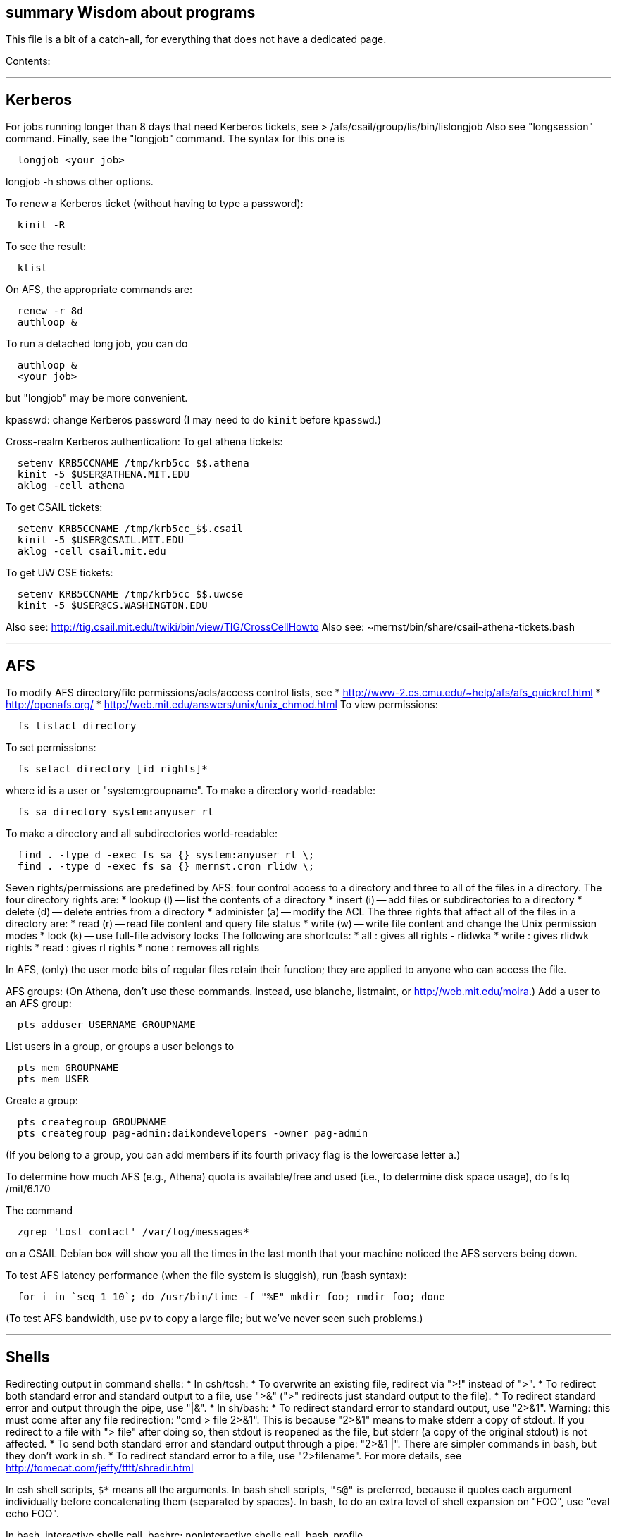 [[summary-wisdom-about-programs]]
summary Wisdom about programs
-----------------------------

This file is a bit of a catch-all, for everything that does not have a
dedicated page.

Contents:

'''''

[[kerberos]]
Kerberos
--------

For jobs running longer than 8 days that need Kerberos tickets, see >
/afs/csail/group/lis/bin/lislongjob Also see "longsession" command.
Finally, see the "longjob" command. The syntax for this one is

--------------------
  longjob <your job>
--------------------

longjob -h shows other options.

To renew a Kerberos ticket (without having to type a password):

----------
  kinit -R
----------

To see the result:

-------
  klist
-------

On AFS, the appropriate commands are:

-------------
  renew -r 8d
  authloop &
-------------

To run a detached long job, you can do

------------
  authloop &
  <your job>
------------

but "longjob" may be more convenient.

kpasswd: change Kerberos password (I may need to do `kinit` before
`kpasswd`.)

Cross-realm Kerberos authentication: To get athena tickets:

------------------------------------------
  setenv KRB5CCNAME /tmp/krb5cc_$$.athena 
  kinit -5 $USER@ATHENA.MIT.EDU
  aklog -cell athena
------------------------------------------

To get CSAIL tickets:

----------------------------------------
  setenv KRB5CCNAME /tmp/krb5cc_$$.csail
  kinit -5 $USER@CSAIL.MIT.EDU
  aklog -cell csail.mit.edu
----------------------------------------

To get UW CSE tickets:

----------------------------------------
  setenv KRB5CCNAME /tmp/krb5cc_$$.uwcse
  kinit -5 $USER@CS.WASHINGTON.EDU
----------------------------------------

Also see: http://tig.csail.mit.edu/twiki/bin/view/TIG/CrossCellHowto
Also see: ~mernst/bin/share/csail-athena-tickets.bash

'''''

[[afs]]
AFS
---

To modify AFS directory/file permissions/acls/access control lists, see
* http://www-2.cs.cmu.edu/~help/afs/afs_quickref.html *
http://openafs.org/ * http://web.mit.edu/answers/unix/unix_chmod.html To
view permissions:

----------------------
  fs listacl directory
----------------------

To set permissions:

----------------------------------
  fs setacl directory [id rights]*
----------------------------------

where id is a user or "system:groupname". To make a directory
world-readable:

-----------------------------------
  fs sa directory system:anyuser rl
-----------------------------------

To make a directory and all subdirectories world-readable:

----------------------------------------------------
  find . -type d -exec fs sa {} system:anyuser rl \;
  find . -type d -exec fs sa {} mernst.cron rlidw \;
----------------------------------------------------

Seven rights/permissions are predefined by AFS: four control access to a
directory and three to all of the files in a directory. The four
directory rights are: * lookup (l) -- list the contents of a directory *
insert (i) -- add files or subdirectories to a directory * delete (d) --
delete entries from a directory * administer (a) -- modify the ACL The
three rights that affect all of the files in a directory are: * read (r)
-- read file content and query file status * write (w) -- write file
content and change the Unix permission modes * lock (k) -- use full-file
advisory locks The following are shortcuts: * all : gives all rights -
rlidwka * write : gives rlidwk rights * read : gives rl rights * none :
removes all rights

In AFS, (only) the user mode bits of regular files retain their
function; they are applied to anyone who can access the file.

AFS groups: (On Athena, don't use these commands. Instead, use blanche,
listmaint, or http://web.mit.edu/moira.) Add a user to an AFS group:

--------------------------------
  pts adduser USERNAME GROUPNAME
--------------------------------

List users in a group, or groups a user belongs to

-------------------
  pts mem GROUPNAME
  pts mem USER
-------------------

Create a group:

-------------------------------------------------------------
  pts creategroup GROUPNAME
  pts creategroup pag-admin:daikondevelopers -owner pag-admin
-------------------------------------------------------------

(If you belong to a group, you can add members if its fourth privacy
flag is the lowercase letter a.)

To determine how much AFS (e.g., Athena) quota is available/free and
used (i.e., to determine disk space usage), do fs lq /mit/6.170

The command

-----------------------------------------
  zgrep 'Lost contact' /var/log/messages*
-----------------------------------------

on a CSAIL Debian box will show you all the times in the last month that
your machine noticed the AFS servers being down.

To test AFS latency performance (when the file system is sluggish), run
(bash syntax):

--------------------------------------------------------------------------
  for i in `seq 1 10`; do /usr/bin/time -f "%E" mkdir foo; rmdir foo; done
--------------------------------------------------------------------------

(To test AFS bandwidth, use pv to copy a large file; but we've never
seen such problems.)

'''''

[[shells]]
Shells
------

Redirecting output in command shells: * In csh/tcsh: * To overwrite an
existing file, redirect via ">!" instead of ">". * To redirect both
standard error and standard output to a file, use ">&" (">" redirects
just standard output to the file). * To redirect standard error and
output through the pipe, use "|&". * In sh/bash: * To redirect standard
error to standard output, use "2>&1". Warning: this must come after any
file redirection: "cmd > file 2>&1". This is because "2>&1" means to
make stderr a copy of stdout. If you redirect to a file with "> file"
after doing so, then stdout is reopened as the file, but stderr (a copy
of the original stdout) is not affected. * To send both standard error
and standard output through a pipe: "2>&1 |". There are simpler commands
in bash, but they don't work in sh. * To redirect standard error to a
file, use "2>filename". For more details, see
http://tomecat.com/jeffy/tttt/shredir.html

In csh shell scripts, `$*` means all the arguments. In bash shell
scripts, `"$@"` is preferred, because it quotes each argument
individually before concatenating them (separated by spaces). In bash,
to do an extra level of shell expansion on "FOO", use "eval echo FOO".

In bash, interactive shells call .bashrc; noninteractive shells call
.bash_profile.

In tcsh, a for loop looks like

-----------------------
  foreach var (a b c d)
    use $var
  end
-----------------------

In bash, a for loop looks like

---------------------------------------
  for name [ in word ] ; do list ; done
---------------------------------------

In bash, the exit status ("exit code") of a command is stored in
variable "latexmath:[$?". In csh, it is stored in variable "$]status".
Zero means success, non-zero means failure.

Command substitution, performed by a subshell, in csh/bash: enclose in
backquotes/backticks (`...`). In sh, it's better style to use $(...)
than `...`, but both have the same effect.

The bash, of csh's "rehash" command is "hash -r".

When debugging a bash script, it can be helpful to turn on Bash's strict
error handling and debug options (exit on error, unset variable
detection and execution tracing) to make sure problems are caught early:

------------------------------------
  #!/bin/bash
  set -o errexit -o nounset -o xtace
  ...
------------------------------------

To get bash 3.0 to fail if any command in a pipeline fails, do

-----------------
  set -o pipefail
-----------------

or launch bash with

------------------
  bash -o pipefail
------------------

To give make this semantics, put the following in the Makefile:

------------------------------------
  export SHELL=/bin/bash -o pipefail
------------------------------------

Alternatives, if stuck with bash 2.x: `${PIPESTATUS[n]}` where n=0 is
the status from the first command in the pipe, The exact syntax for a
Makefile is:

-------------------------------------------
  foo | bar | baz && exit $${PIPESTATUS[0]}
-------------------------------------------

or the following simple bash script that preserves exit status

------------------
  export result=$?
  cat | $*
  exit $result
------------------

The program "timeout" seems to subsume exec_cpu_limited (and perhaps
more). The shell builtin "ulimit" can be used to limit a processes stack
size, CPU time, virtual memory, etc.

In general, a bash script should contain this at the top:

-------------------------------------
  set -o errexit -o nounset -o xtrace
-------------------------------------

To get a shell in which none of your personal customizations
(environment variables) are set, do:

---------------------------------
  exec -c bash --noprofile --norc
---------------------------------

(There is not a way to do this directly via ssh, which always reads your
.bashrc file.) A problem is that with DISPLAY not set, X program such as
xterm do not work. I tried

-----------------------------------------------------------------------
   echo $DISPLAY > ~/tmp/display
   xauth list > ~/tmp/xauth-list
   exec -c bash --noprofile --norc
   export DISPLAY=`cat ~/tmp/display`
   xauth -f ~/.Xauthority-2 add [relevant a line from ~/tmp/xauth-list]
-----------------------------------------------------------------------

but this did not work; I still got

----------------------------------------------------------
  X11 connection rejected because of wrong authentication.
----------------------------------------------------------

To create a shell with no environment variables set:

---------------------------------
 /usr/bin/bash --noprofile --norc
---------------------------------

'''''

[[ssh-secure-shell]]
ssh (secure shell)
------------------

To use ssh (and other tools like CVS, SVN, git, Hg, ...) with RSA public
keys, do this at the beginning of each development session (say,
immediately after logging in):

----------------
  ssh-agent bash
  ssh-add
----------------

or, alternately:

------------------
  eval `ssh-agent`
  ssh-add
------------------

To run an entire X-session underneath ssh-agent: 1. move .xinitrc file
(other X client startup script) to .xinitrc-real. 2. add the command
"ssh-add" to the beginning of that script. 3. create a new .xinitrc
script containing the sole command: `exec ssh-agent $HOME/.xinitrc-real`

To set up public keys for ssh-agent and similar programs: 1. On client
machine (from which I will login), do `ssh-keygen` 2. Append client's
`~/.ssh/id_rsa.pub` (or `identity.pub`, etc.) to server's
`~/.ssh/authorized_keys` (and maybe `~/.ssh/authorized_keys2`, if you
are using ssh2) ssh2 needs file `~/.ssh/authorized_keys2`; to make it,
do

--------------------------------------------------------------------------
  cd ~/.ssh; cat is_dsa.pub > authorized_keys2; chmod 600 authorized_keys2
--------------------------------------------------------------------------

The `authorized_keys*` files must not be group-writeable; do this:

-----------------------------------
  chmod 600 ~/.ssh/authorized_keys
  chmod 600 ~/.ssh/authorized_keys2
-----------------------------------

ssh: secure remote login. Need to copy contents of identify.pub on
client machine into `authorized_keys` on server machine.

ssh2 supports sftp, an ftp client. It does not seem to be free for
research use. OpenSSH doesn not seem to have sftp.

'''''

[[perl]]
Perl
----

Perl5: * arguments are in `@_`, that is `$_[0]`, `$_[1]`, etc. * "local"
gives dynamic scoping; "my" gives static scoping. But "local" does not
seem to work for imported variables (declared via @EXPORT in a module).
* Forward jumps screw up containing for loops, it seems. * foreach
implicitly localizes the argument inside the for body. * `wantarray` (no
parens) returns true if current sub called in list context Regexps: * To
match end of line without newline, `\Z(?!\n)`. * Add `?` after a
repetition operator to render it stingy instead of greedy: `foo(.*?)bar`
* To quote regexp metacharacters, use `\Q...\E` or `quotemeta()`. *
`(?:REGEXP)` is like `(REGEXP)` but doesn't make backreferences. Data
structures:

-----------------------------------------------------------------------------
  @foo[$bar] => my @foo; returns one-element slice of foo = ($foo[$bar])
  @{$foo[$bar]} => my @foo = list of references to arrays; @{...} converts
    such a reference into the referred-to array
  @{$foo}[$bar] => foo = reference to array; take that array's bar'th element
-----------------------------------------------------------------------------

Don't assign result from splice; use `splice(@foo, $i, 0)`, not
`@foo = splice(...)`

Perl to consider:

-----------------------------------------------
 @_ => @ARG; $_ => $ARG
 Packages: class::template, alias
 -d:DProf flag to profile
 -I to add include path (do this as an alias??)
 -u  (faster startup; why?)
 Compiler: do  "perl -MO=C foo.pl > foo.c"
-----------------------------------------------

Perl 5 uses $PERLLIB environment variable as include path for libraries

In awk, perl, and C, output format "%2.1f" rounds, does not truncate.

Perl regular expression to match a string:

-----------------------------
  /"([^"\\]|\\[\000-\377])*"/
-----------------------------

In Perl, to read (slurp) a whole file into a string, do

-------------------------------------------------------
          undef $/;
          $_ = <FH>;              # whole file now here
-------------------------------------------------------

To read an entire file in perl:

-----------------------------------------------------
open(FILE, "data.txt") or die("Unable to open file");
@data = <FILE>;
close(FILE);
-----------------------------------------------------

To run Perl interactively, invoke the Perl debugger on an empty program:

--------------
   perl -de 42
--------------

In Perl, to count the number of newlines (or any other character) in a
string, use tr/// (or tr///).

To make a script use perl without specifying an explicit #!path, adjust
the "-n" flag as appropriate, then put this at the top instead of
#!/usr/bin/perl:

-------------------
#!/usr/bin/env perl
-------------------

or, alternately:

---------------------------------------------
: # Use -*- Perl -*- without knowing its path
  eval 'exec perl -S -w -n $0 "$@"'
  if 0;
---------------------------------------------

Using #!/usr/bin/perl is faster but requires knowing perl's path.

To install/build a perl module, do the following as root:

----------------------
  perl -MCPAN -e shell
  install MIME::Base64
----------------------

For more details, see ~mernst/wisdom/build/build-perl-module

In Perl, to determine whether file named
latexmath:[$foo exists, use "if (-e $]foo) ...".

Perl scripts should start this way, for portability and error checking:

-------------------
#!/usr/bin/env perl
use strict;
use English;
$WARNING = 1;
-------------------

In perl: * To read a whole file:
latexmath:[$/ = undef.   * To read by paragraphs:  $]/ = "". * To read
by paragraphs, eliminating empty paragraphs: latexmath:[$/ = "".   * $]/
is also known as `$RS` or `$INPUT_RECORD_SEPARATOR`.

In perl, to properly open a file, check like this:

------------------------------------------------------------
  open(FILE, $filename) or die "Can't open '$filename': $!";
------------------------------------------------------------

In Perl, Date::Manip seems a touch nicer than Date::Calc. (There's also
Date::Format and Date::Parse, but Date::Manip does it all.)

In perl, write

-----------------------------------
  use filetest 'access';  # for AFS
-----------------------------------

to make the file access test operators (-r, -w, etc) work better for
AFS.

To disable Perl's "deep recursion" warnings (they're not errors), use

--------------------------
  no warnings 'recursion';
--------------------------

In Perl, here is a way to extract the unique elements from a list.

------------------------------------------------------------------
  # Return the argument list with duplicates removed (eliminated).
  sub uniq () {
    my @uniq = ();
    my %seen = ();
    foreach my $item (@_) {
      push(@uniq, $item) unless $seen{$item}++;
    }
    return @uniq;
  }
------------------------------------------------------------------

Perl trick:

------------------------
use FindBin ();
use lib "$FindBin::Bin";
------------------------

'''''

[[postscript-and-pdf]]
PostScript and PDF
------------------

To convert a text file to PostScript or PDF, here are possibilities.
Reasonable choices: * paps: is packaged for Unix distributions (Ubuntu,
Red Hat), so perhaps it is widely used, even though the last release was
in 2007 * cedilla: works fine, many cammand-line arguments. A bit of a
pain to install because you have to install clisp first. Poor choices,
if you are concerned about UTF-8 (non-ASCII characters): * enscript:
doesn't handle 8-bit by default * a2ps: doesn't handle 8-bit by default
* mpage: doesn't handle 8-bit by default * u2ps: Internet chatter says
it is not as good as paps? * h2ps and bg5ps: intended specifically for
Asian fonts Enscript is a standby, since it has so many options and is
widely installed, but it doesn't handle UTF-8.

If you care about UTF-8, use cedilla or paps. Otherwise, to convert a
text file to PostScript (86 characters per line):

---------------------------------------------------------------------------
  enscript -pout.ps in.txt
  enscript -o OUTFILE.ps -f Courier8 INFILE        # 105 columns
  enscript -o OUTFILE.ps -f Courier7 -r INFILE     # 132 columns, landscape
---------------------------------------------------------------------------

Can add "-H 2" for highlight bars (good for tabular data). The
equivalent a2ps line is:

---------------------------------------------------------------------------
  a2ps -r -f 7 -E --highlight-level=normal --columns=1 -o OUTFILE.ps INFILE
---------------------------------------------------------------------------

or, with syntax highlighting (why no -E argument?):

-----------------------------------------------
  a2ps -r -f 7 --columns=1 -o OUTFILE.ps INFILE
-----------------------------------------------

To print on Lexmark Z52, which cannot image the top .5 inches of a
sheet, for twoup output use

------------------------------
  enscript --margins=:::36 -2r
------------------------------

enscript common options: * -h: no burst/header page * -B: no page
headings

To convert a PostScript file for A4 paper for printing on letter size
paper (that is, to shift the text down on the page), use

--------------------------------------------------------
   pstops -pletter '0(0,-.75in)' a4file.ps letterfile.ps
--------------------------------------------------------

Alternately, convert to PDF and then back to PostScript, using ps2pdf
and pdf2ps. Or use pdftops, which seems nicer than pdf2ps. (By default,
dvips creates PostScript for A4 paper. Some people forget to fix this
when they install dvips. See file ~mernst/wisdom/build/build-dvips) To
create Encapsulated PostScript, can also run

--------------
  pdftops -eps
--------------

To rotate a PostScript document (landscape to portrait to seascape), use
the "L" or "R" or "U" modifiers. For instance:

-------------------------------------------------------------------
  pstops -pletter '0L(8.5in,0)' orig.ps rotated-counterclockwise.ps
-------------------------------------------------------------------

Two sets of tools for transforming PDF files are pdftk and PDFjam. *
pdftk is a single program with many command-line options. Installed on
Ubuntu. * PDFjam is a single program, along with 10 wrappers, each with
a single purpose (e.g., pdf90 to rotate by 90 degrees). Installed on Red
Hat and Fedora. Separate/split a file into individual pages:

------------------------
  pdftk infile.pdf burst
------------------------

Select pages from a file:

-----------------------------------------------
  pdftk infile.pdf cat 2-3 output outfile.pdf
  pdftk infile.pdf cat 3-end output outfile.pdf
  pdfjam -o outfile.pdf infile.pdf 2-3
  pdfjam -o outfile.pdf infile.pdf 3-
-----------------------------------------------

To concatenate PDF files:

----------------------------------------------
  pdftk ${ALL_PDFS} cat output singlefile.pdf 
  pdfjoin --output singlefile.pdf ${ALL_PDFS}
----------------------------------------------

Use psnup to place multiple logical pages of a PostScript document on a
single physical page (say, to print two-up), try psnup. Other options
are psmulti and mpage (but mpage doesn't deal well with graphics or
encapsulated PostScript). Sample use (-d adds lines between logical
pages):

------------------------------------------------------------------
  psnup -4 -d file.ps file-4up.ps
  psnup -2 -d file.ps file-2up.ps
  psnup -4 -l -d file.ps file-4up.ps    # landscape (e.g., slides)
------------------------------------------------------------------

One can also use pdfnup:

---------------------------------------------------------
  pdfnup --nup 2x1 file.pdf
  pdfnup --frame true --nup 2x2 file.pdf    # 4-up slides
  pdfnup --frame true --nup 2x3 file.pdf    6-up slides
---------------------------------------------------------

pdfnup is part of PDFjam. Also see pdftk, an alternative to PDFjam.
file-2up.ps % ``` % but don"t use it; psnup seems better. % mpage
remains in the paragraph above because I too often search on it when I %
can"t remember the name of psnup. '>

To compute a correct bounding box for an Encapsulated PostScript file:

-------------------------------------------------
  epstool --copy --bbox bad.eps --output good.eps
-------------------------------------------------

This replaces the obsolete bbfig program.

To compute a correct MediaBox and/or CropBox (the PDF equivalents of a
bounding box):

----------------------------------------------------------------
  FILE=myfilename
  pdftops -eps ${FILE}.pdf
  epstool --copy --bbox ${FILE}.eps --output ${FILE}-cropped.eps
  epstopdf ${FILE}-cropped.eps  
----------------------------------------------------------------

(One culprit is Visio 2010, saving the selection as PDF (the selection
is under "page range" choices, only after you have selected PDF) still
gives a page-size PDF file, and "save as EPS" is no longer supported. I
cropped it by hand in Acrobat Professional. Or, do this: * save as PDF *
pdftops -eps file.pdf * bbfig -o file.eps | gv - and add the
%%BoundingBox line to the header of the ps file.

ghostview: view PostScript on an X windows display.

Conversions between PostScript and PDF: * PS -> PDF:

-------------------------------------------------------------------
   distill foo.ps   (for an entire directory, "distill -files .ps")
   ps2pdf foo.ps
-------------------------------------------------------------------

* PDF -> PS: Avoid these acroread invocations; pdftops seems better.
+
---------------------------------------------------------
   acroread -toPostScript file.pdf
   cat sample.pdf | acroread -toPostScript > sample.ps
   acroread -toPostScript sample1.pdf sample2.pdf <dir>
   acroread -toPostScript -pairs pdf_file_1 ps_file_1 ...
   acroread -toPostScript -level2 pdf_file_1
---------------------------------------------------------
+
When using acroread to manually do the conversion, selecting the option
"Download Fonts Once" in the Print menu may cause math fonts to be
messed up; in case of that trouble, deselect this option.

If you are having trouble printing from Acrobat Reader (such as mising
characters on some pages): * Printer Properties >> Advanced >>
Postscript Options >> PS Output : Optimize for Portability

If ghostview can't view a document correctly, then perhaps the
PostScript file starts with something like

-------------------------
  %!PS-Adobe-2.0 EPSF-1.2
-------------------------

but does not conform to ADSC (Adobe document structuring conventions).
Try changing the first line to

------
  %!PS
------

and the ghostview will turn off looking for ADSC comments. Or, use gs
(ghostscript), which gives a plain X window, no ghostview buttons.

To convert an Excel PostScript file into Encapsulated PostScript (for
inclusion in a LaTeX document, for instance), use Greg Badros's
excel-ps-to-eps program. (First remove the leading/trailing HPLJ
notations, and be sure there are no ^M characters in the file.)

-------------------------------------
  excel-ps-to-eps graph1.ps graph2.ps
-------------------------------------

It may produce lots of spurious warning messages but creates a valid
.eps file. (This used to only work on Linux, with
`~gjb/bin/{share,linux}` in your path. Another problem is that the
PostScript's clipping region won't be set; this draws a (too) big white
box. To fix that, in LaTeX2e, use

-------------------------------
    \epsfig{file=foo.eps,clip=}
-------------------------------

(note that there is nothing after the "clip="). Alternately, Jeremy
Buhler says: GhostScript (GS) 6.0 includes a ps2ps script that can munge
printed output from Excel well enough to turn it into an eps file with
ps2epsi and put it in a LaTeX document. Alternately, Mike Perkowitz
says: 1. print chart to a postscript file in excel. 2. edit the
postscript: - the file is full of little blocks that are, i assume, the
PC representation of unix linefeeds or crs or whatever. (if you're
editing on PC) - remove everything before "%!PS-Adobe-3.0" at the
beginning - remove everything after "end" at the end - at the beginning
remove all "%%BeginFeature" through "%%EndFeature" things - my file, at
the end, after showpage, had a line "Page SV restore" which seemed to
cause a gratuitous page advance. i removed it 3. rotate the document
properly. on june: "psfix -r 270 file.ps > file-r.ps" or just remove the
*whole* line that contains the word "rotate" 4. convert to EPS. on june:
"ps2epsi file-r.ps file-r.eps" 5. "epsf" in your paper, and include the
figure with "" Note that the ghostscript viewer on the PCs can also
convert from PS to EPS, but i had trouble getting it to rotate and save
that rotation. and if you do psfix after the EPS conversion, i think
your bounding box gets made full page size again or something.

To print the word DRAFT diagonally on every page of a PostScript
document, insert this at the second line of a postscript file
(immediately after the "%!PS" line):

------------------------------------------------------------------------
   << /BeginPage { pop gsave /Helvetica-Bold 200 selectfont 0.9 setgray
   306 396 translate 60 rotate 0 -100 moveto (DRAFT) dup stringwidth pop
   2 div neg 0 rmoveto show grestore } >> setpagedevice
------------------------------------------------------------------------

It assumes letter-size paper. Or, if you're using LaTeX2e, use the
draftcopy package.

Converting PostScript to text (ASCII), and other PostScript FAQs:
http://www.geocities.com/SiliconValley/5682/postscript.html Just using
gs (ghostscript; see "ps2ascii" alias) works better than the pstotext
program.

To add page numbers to a PostScript document (does not work for PDF):
pspage

PrimoPDF.com is a free PDF converter for most Windows applications.

sam2p: convert raster (bitmap) image formats into Adobe PostScript or
PDF.

To turn off screensavers in Gnome: 1. Click on the little foot in the
lower left > > Programs->Settings->Desktop->Screensaver 2. Select 'No
Screensaver' in the list in the upper left 3. Click 'OK'

Do

-------------------------------
  xmodmap -e 'add mod1 = Alt_R'
-------------------------------

to work around this bug with right Meta (Alt) Tab not working: >
http://bugs.debian.org/cgi-bin/bugreport.cgi?bug=258003 It's supposed to
be fixed now.

To convert a paper formatted for LNCS into two-column, use

-----------------
  lncs2up file.ps
-----------------

To convert a Microsoft Word .doc file to PDF: * open it in OpenOffice
and export as PDF * wvPDF file.doc file.pdf Neither technique dominates
the other, and each is sometimes bad

To annotate a PDF document: * pdfedit corrupted my document. * I
couldn't get Sun PDF Importer (SPI, part of OpenOffice) to work

To convert PDF to text (txt) format, use the pdftotext program, which is
part of the xpdf package.

To compress a PDF file:

-----------------------------------------------------------------------------------------------------------
  gs -sDEVICE=pdfwrite -dCompatibilityLevel=1.4 -dNOPAUSE -dQUIET -dBATCH -sOutputFile=output.pdf input.pdf
-----------------------------------------------------------------------------------------------------------

To convert a 1-page PDF to good-quality .gif:

-----------------------------------------------------
  convert -density 300 -quality 100 file.pdf file.gif
-----------------------------------------------------

To create a multi-page set of tiles that can be tiled together to make a
poster:

--------------------------------------------------------------------------------------------------------
  pdftops madrid-transport-center-2009.pdf
  poster -v -mA4 -s1.3 madrid-transport-center-2009.ps > madrid-transport-center-2009-tiled-scaled1.3.ps
  ps2pdf madrid-transport-center-2009-tiled-scaled1.3.ps
--------------------------------------------------------------------------------------------------------

(I wasn't able to get the pdfposter program to work, so I converted to
PostScript and used poster instead.)

'''''

[[x-windows]]
X Windows
---------

X Windows initialization depends on .Xdefaults and .xsession files,
among others. (.Xdefaults, aka .Xresources, is used by xrdb.)

xmodmap: modify keymaps in X

xlock: screen-locking + screen-saving program

xterm windows: use control + mouse to get VT/VT100 menus.

X fonts are in /usr/local/lib/X11/fonts, aka /usr/lib/X11/fonts, among
other places; xlsfonts lists all available X fonts.

Linux:

--------------------------------------------------------------------------------
  M-C-F7 = return to X session after accidentally hitting M-C-F[26] or some such
  M-C-F2 = tty mode (also M-C-F1)
  M-C-n,p,? = change terminal mode (??)
  M-C-backspace: reset X server
  F1 instead of enter = safe login
--------------------------------------------------------------------------------

editres lets you inspect and modify X application resources.

xwininfo: gives information about an X Window (eg size, location, etc.)

xev: x event tester (report to stdout all X events sent to it)

Ctrl-Alt-"+" and Ctrl-Alt-"-" switch between resolutions on debian; and
see /etc/X11/XF86Config. Or run "anXious" to reset X configuration
parameters. Ctrl-Alt-Backspace kills the X server. To turn that off, in
/etc/X11/XF86Config-4 (or /etc/X11/xorg.conf) add to "ServerLayout": >
Option "DontZap" "true" (Also do "man XF86Config")

LeftAlt-Fn switches to a new "virtual console", where "Fn" is F1 for the
main one, F3 for the third one, etc.

/usr/lib/X11/ is directory with rgb.txt, which is names of X11 colors.

Sawfish window manager themes (list of problems with them) *
brushed-metal > > slightly goofly looking window title bar * CoolClean >
> window title bar has gradient * mono > > default blue focused window
color is unreadable, can't drag border to resize * simple > > can't drag
border to resize > > doesn't have all the standard buttons at the top of
the window

"xlock -mode blank" locks the screen without running a compute-intensive
screensaver.

gnomecc: adjust properties of window manager Especially: * Sawfish
window manager >> Matched Windows * Sawfish window manager >> Shortcuts
* Sawfish window manager >> Meta >> Advanced (But I think I now use
metacity under Gnome.)

Debian Linux screen resolution: Applications >> Desktop Preferences >>
Screen Resolution

'''''

[[www-and-html]]
WWW and HTML
------------

To make a webpage automatically forward/redirect, see >
http://www.cs.washington.edu/info/faq/homefaq.html#else More simply, do:

-------------------------------------------------------------------------
  <meta http-equiv="Refresh" content="1;URL=http://www.mit.edu/~6.170" />
-------------------------------------------------------------------------

This belongs in the `<head>` section, along with `<title>`.

To restart the httpd server:

--------------------------------
  /etc/rc.d/init.d/httpd restart
--------------------------------

or else

------------------------------
  /etc/rc.d/init.d/httpd stop
  /etc/rc.d/init.d/httpd start
------------------------------

Another possible problem that could lead to failure to server webpages
is that I failed to start Guidescope; do "myxapps".

To allow use of "order", "allow", and "deny" in .htaccess, I had to add
the following to /etc/httpd/conf/httpd.conf:

--------------------------------------------------------------
  # To allow use of "order", "allow", and "deny" in .htaccess.
  <Directory /home/httpd/html/pag/daikon>
    AllowOverride limit
  </Directory>
  <Directory /home/httpd/html/pag/pag>
    AllowOverride limit
  </Directory>
--------------------------------------------------------------

(Then I stopped and restarted the http server.)

HTML checking: * htmlchek is quite picky (not necessarily a problem) and
hasn't been updated since February 20, 1995 * NetMechanic seems
reasonable. http://www.netmechanic.com/html_check.htm Can check both
HTML and links (the latter very slow). Only checks 5 pages. * weblint is
basic but functional: http://www.weblint.org * Try W3C HTML Validation
Service, http://validator.w3.org/

"flatten" program converts hierarchies of WWW (World Wide Web) pages
into a single page, for easier browsing. The pages are concatenated in
depth-first order.

In HTML and CSS, to set font color and style, one can do

--------------------------
  <span style="color:red">
  <p style="color:red">
--------------------------

----------------------------------
  <style>
  .done {
    text-decoration: line-through;
  }
  </style>
  <li class=done>Recitation 3</li>
----------------------------------

----------------------------------
  .accesskey {
     text-decoration: underline;
     font-weight: bold;
  }
  <span class="accesskey">x</span>
----------------------------------

----------------------------------------------------------
  ..uline { text-decoration: underline; }
  ... <span class="uline">"Deliver Us from Evil</span> ...
----------------------------------------------------------

----------------------------
  <div style="width: 100px;
    height: 100px;
    background-color: green;
    margin: auto">
  Centered Green Box
  </div>
----------------------------

For horizontal and vertical alignment in HTML:

----------------------------------------------------------------------------------------------------------
    <img src="version-control-fig1.png" alt="Basic version control" style="float:right" />
    <img src="version-control-fig2.png" alt="Centralized version control" style="vertical-align:middle" />
----------------------------------------------------------------------------------------------------------

HTML em dash: — or — HTML en dash: – or –

To use the html-update-toc script to maintain a table of contents in a
webpage, insert the following near the top of the file:

-------------------------------------------------------------
<p>Contents:</p>
<!-- start toc.  do not edit; run html-update-toc instead -->
<!-- end toc -->
-------------------------------------------------------------

Also consider running, in Emacs, M-x html-add-heading-anchors .

The checklink program (from W3C) tells about broken links in HTML
documents. Run like this:

------------------------------------------------
  checklink -q -r http://pag.lcs.mit.edu/~mernst
------------------------------------------------

(Linkchecker (from http://linkchecker.sourceforge.net/?) seems to spawn
lots of threads and never return.) Probably best to run these in the
background with output sent to a file. "tidy" cleans/formats HTML (and
does error checking); but not so good on HTML that's already decent, it
seems.

/uns/share/bin/wwwis is a Perl script which adds image size tags to HTML
documents. It's a nifty way to speed page rendering and avoid ugly
incremental reflows.

To convert HTML to a printable form (PostScript): I sometimes have
trouble with html2ps, and find that htmldoc is better:

-----------------------------------------------------
  htmldoc --webpage -t ps --outfile FILE.ps FILE.html
-----------------------------------------------------

html2ps converts a HTML file to PostScript, potentially recursively.

-----------------------------------------------------------------------
  html2ps -n -u -C bh -W bp http://pag.csail.mit.edu/daikon/ > index.ps
-----------------------------------------------------------------------

* "-n" means number pages
* "-u" means underline links
* "-C bh" means generate a table of contents.
* "-W bp" means process recursively retrieving hyperlinked documents
("p" means prompt for remote documents). Watch out: using -W b might
seem reasonable, but it will try to print some binary files!
* "-2L" means two-column landscape (This is the program that Jeff
Perkins recommended as well.)

Apache 1.3.33 recognizes only the last "Options" directive, it seems. So
put all the arguments in one directive:

-----------------------------------------------------
  Options Indexes FollowSymLinks SymLinksIfOwnerMatch
-----------------------------------------------------

Alternately, precede each argument by +, which means to modify the
existing option directives instead of overriding and resetting them. A
caveat about FollowSymLinks: if any directory along the path is not
accessible to the web server, then the symbolic link will appear not to
exist.

If guidescope isn't working, try "guidescope &". I'm not sure exactly
how to make this start up automatically every time.

Here is a template/boilerplate for the start/beginning of a typical HTML
file:

----------------------------------------------------------------------------
<!DOCTYPE html PUBLIC "-//W3C//DTD XHTML 1.0 Transitional//EN"
        "http://www.w3.org/TR/xhtml1/DTD/xhtml1-transitional.dtd">
<html xmlns="http://www.w3.org/1999/xhtml" lang="en" xml:lang="en">
<head>
  <meta http-equiv="Content-Type" content="text/html; charset=iso-8859-1" />
  <title>TITLE</title>
  <link rel="Start" href="http://www.mit.edu/~6.170/" />
  <link rel="StyleSheet" href="stylesheet.css" />
</head>
<body>
<h1>TITLE</h1>
...
</body>
</html>
----------------------------------------------------------------------------

To find out the location of the apache/httpd config files and other
information about the server, execute 'httpd -V'. This works on all
systems that support apache (macos, windows, linux)

To add a "favicon.ico" image to the address bar, do this in the
`<head>...</head>` section of the HTML document:

------------------------------------------------------------
  <link rel="icon" type="image/png" href="my-favicon.png" />
------------------------------------------------------------

How to quote less than and greater than (angle brackets) and at-signs,
such as for generics, in Javadoc comments:

-------------------------------
 Equation: {@literal i > j}
 Inline code: {@code getThat()}
 Multi line code:
   <pre>{@code
   ...
   }</pre>
-------------------------------

[width="100%",cols="<100%",options="header",]
|=======================================================================
|=C and C++= In C++, an auto_ptr is automatically deleted at the end of
its scope. In C++, char * const s; declares a constant pointer to
possibly varying data const char * s; declares a possibly varying
pointer to constant data char const * s; is the same as "const char * s"
In other words, const modifies the type-element to its left. Put another
way: "const" and "int" are declaration specifiers which may occur in any
order; "* [const]" is a type modifier. Do not use dbmalloc; use dmalloc
instead. The GNU program checker (gccchecker) detects memory use errors
in a program. To run just the GNU C preprocessor (analogous to cpp), do
gcc -E. To suppress line markers (line numbers) in the output, use gcc
-E -P. To retain comments (/* ... _/) in the output, use gcc -E -C. When
compiling a C program with cc, put the -lLIBNAME flag at the end of the
line, after the cfile name (the order matters). Debugging C memory
(pointer) corruption problems: _ setenv MALLOC_CHECK_ 2 * compile with
"-lefence" GNU Checker: like Purify (includes gc).
http://www.gnu.org/software/checker/checker.html,
ftp://alpha.gnu.org/gnu It's sometimes called gccchecker or checkergcc.
It has not been tested on C++ (or updated since August 1998, as of
6/2001). Other Purify-like tools:
http://www.hotfeet.ch/~gemi/LDT/tools_deb.html (libYaMa detects leaks
and some other memory errors; is a malloc replacement:
http://freshmeat.net/projects/libyama/) Also consider dmalloc (debug
malloc); don't use dbmalloc. (dmalloc is somewhat distributed with
Linux; I had trouble making it work.) Electric Fence (efence) is
distributed with (some versions of?) Linux, and is available from
ftp://ftp.perens.com/pub/ElectricFence/. It uses the virtual memory
hardware to detect the instruction at which a bad memory reference
occurs. (I had a problem with it running out of memory.) The c++filt
program demangles (unmangles) mangled overloaded C++ method/function
names. To write a cpp macro which takes a variable number of arguments:
One popular trick is to define the macro with a single argument, and
call it with a double set of parentheses, which appear to the
preprocessor to indicate a single argument: #define DEBUG(args)
\{printf("DEBUG: "); printf args;} if(n != 0) DEBUG(("n is %d", n)); To
strip all comments and blank lines from a (Java or C) file, use
|=Email=

|Websieve (sieve) RFC is rfc3028, with Sieve grammar and rules. There is
a sieve email filter script tester (and syntax checker) at
http://sastools.com/SieveTest/sievetest.php (websieve itself only
creates scripts, doesn't validate them.) Be sure to remove any "From VM"
rule before running sievetest!

|To have mailing list errors reflected to the list administrator: * If
you are using sendmail, the first thing to do is create the alias:
owner-edb-list: edb-list-request This causes errors occuring on edb-list
to be reflected to "owner-edb-list". * The other, sure-fire way is to
pipe the edb-list mail through a sendmail invocation which changes the
sender:

|To expand a mailing list (alias), to learn its members:

|Rich Salz's newsgate/mail2news program can inject all mailing list mail
into a similarly named (local only) newsgroup, and vice versa.
ftp.uu.net:/usenet/comp.sources.unix/volume24/newsgate/part0[1-4].Z

|To decode a MIME file (actually just one component of a mime message),
use

|Mime unpacking: use ftp://ftp.andrew.cmu.edu/pub/mpack/ Options: * -f
Forces the overwriting of existing files. If a message suggests a file
name of an existing file, the file will be overwritten. Without this
flag, munpack appends ".1", ".2", etc to find a nonexistent file. * -t
Also unpack the text parts of multipart messages to files. By default,
text parts that do not have a filename parameter do not get unpacked. *
-q Be quiet--suppress messages about saving partial messages. * -C
directory Change the current directory to "directory" before reading any
files. This is useful when invoking munpack from a mail or news reader.

|To send a single file as a MIME email (attachment), do (be sure to copy
myself):

|Mailing lists are in /etc/aliases on pag. To redirect to a file, it
must be in a non-group-writeable directory.

|In Horde, to "bulk delete" or "delete all", go to the folders view,
mark the desired folder, and then "Choose Action: Empty Folder(s)".

|To upload mbox files to Gmail IMAP, use:
http://imap-upload.sourceforge.net/ Typical invocation (for hosted apps
at cs.washington.edu): python imap_upload.py --gmail
--user=$USER@cs.washington.edu --password=PASSWORD --box GMAIL-LABEL
--error ~/error.mail TO-UPLOAD.mail It may be necessary to convert a
BABYL file to mbox format. Don't use b2m for that; instead, use: M-x
unrmail

|If you read Gmail via IMAP, then your trash mail doesn't get deleted
and it uses up your quota. You may want to delete it for real. You only
want to do this for Google Mail that is in [Imap]/trash and has no other
user or system labels. (I can't use -has:userlabels, unfortunately.) I
want the trash label and no others; the way seems to be to list every
label! -in:sent -in:chat -in:draft -in:inbox -in:... Here is also
has:nouserlabels; is that useful? Also see the tips here:
https://support.google.com/mail/answer/78892?hl=en
|=======================================================================

=Make and Makefiles (and ant and buildfiles, build.xml)=

In Makefiles, variables in rule targets and dependences are expanded as
soon as the rule target is read, but variables in rule actions are
expanded only when the action is actually executed. Watch out for this
inconsistency! This means that rules with variables in their
targets/dependences should come at the end of Makefiles.

In a Makefile, the right way to invoke make on a subdirectory or other
directory is

---------------------------------
             cd subdir && $(MAKE)
---------------------------------

or, equivalently,

------------------------------
             $(MAKE) -C subdir
------------------------------

To execute parallel jobs on a multiprocessor, use the "-j2" option.

In make, to ensure that a rule always runs even if the target seems to
be up to date, add an extra rule of the form

-------------------
     .PHONY : clean
-------------------

Once this is done,
`make clean' will run the commands regardless of whether there is a file named`clean'.

After Makefile.in is changed, it is necessary to rerun "config.status"
and then rerun "make".

Particularly useful "automatic variables" used by make (in Makefile
rules): * latexmath:[$@   the target of the rule  * $]< the first
prerequisite * $^ all the prerequisites

In Makefiles, to test whether a file/directory exists, do something like
this:

---------------------------------------------------------------------------
  # Test that the directory exists.  There must be a better way to do this.
  INV:=$(wildcard $(INV))
  ifndef INV
    $(error Environment variable INV is not set to an existing directory)
  endif
---------------------------------------------------------------------------

or alternately:

----------------------------------------------------
  ifeq "$(wildcard ${INV}/scripts)" "${INV}/scripts"
       ... it exists ...
  else
       ... it does not exist ...
  endif
----------------------------------------------------

[[ant-and-buildfiles]]
Ant and buildfiles
~~~~~~~~~~~~~~~~~~

An Ant guide (documentation) for beginners:
http://wiki.apache.org/ant/TheElementsOfAntStyle

To permit user-specific setting of variables in a Makefile, add this at
the top (and change assignments to use "=?" syntax):

------------------------------------------------------------
  # Put user-specific changes in your own Makefile.user.
  # Make will silently continue if that file does not exist.
  -include Makefile.user
------------------------------------------------------------

Suppose I want to write a rule that always performs a task, but doesn't
necessarily cause its dependence to execute first. This is a snippet of
the Makefile I would like to write:

-------------------------------------------------
.PHONY: maybe-update-file1
maybe-update-file1:
    Command A:  may or may not update file1.txt
file2.txt:  maybe-update-file1 file1.txt
    Command B:  computes file2.txt from file1.txt
-------------------------------------------------

Problem: because the maybe-update-file1 target always executes, Command
B always executes. That wastes the time to execute Command B, and
because it unconditionally updates file2.txt, any command that depends
on file2.txt also executes unnecessarily. . Here is an approach that
works:

------------------------------------------------------------------------------------
file2.txt: maybe-update-file1 .timestamp-file2
.PHONY: maybe-update-file1
maybe-update-file1:
    @if [ `fortune | wc -l` -eq 1 ] ; then echo touch file1.txt; touch file1.txt; fi
.timestamp-file2: file1.txt
    cp file1.txt file2.txt
    touch .timestamp-file2
------------------------------------------------------------------------------------

To make a tags table for a LaTeX paper, using an Ant buildfile:

----------------------------------------------------------------------------
  <target name="etags" depends="tags">
  </target>
  <target name="tags" depends="init" description="builds Emacs TAGS table">
    <exec os="Linux" executable="etags" failonerror="true">
      <!-- args explicitly specified so that they are in the right order -->
      <!-- To regenerate, run:  latex-process-inputs -antlist main.tex -->
      ...
    </exec>
  </target>
----------------------------------------------------------------------------

To make a tags table for a Java project, using an Ant buildfile:

-----------------------------------------------------------------------
  <target name="etags" depends="tags">
  </target>
  <target name="tags" description="Create Emacs TAGS table">
    <exec executable="/bin/sh">
      <arg value="-c"/>
      <arg value="etags `find -name '*.java' | sort-directory-order`"/>
    </exec>
  </target>
-----------------------------------------------------------------------

To print out a path in ant, use this snippet of code at the end of your
ant file. This is good for debugging classpath issues when running
javac, as ant ordinarily doesn't let you see the classpath or the javac
command line.

----------------------------------------------------------------
  <!-- = = = = = = = = = = = = = = = = =
       macrodef: echopath
       Use as:    <echopath pathid="mypath"/>
       = = = = = = = = = = = = = = = = = -->
  <macrodef name="echopath">
    <attribute name="pathid"/>
    <sequential>
      <property name="line.pathprefix" value="| |-- "/>
      <!-- get given path in a printable form -->
      <pathconvert pathsep="${line.separator}${line.pathprefix}"
       property="echo.@{pathid}"
       refid="@{pathid}">
      </pathconvert>
      <echo>Path @{pathid}</echo>
      <echo>${line.pathprefix}${echo.@{pathid}}</echo>
    </sequential>
  </macrodef>
----------------------------------------------------------------

To print a fileset in Ant:

-------------------------------------------------------------------------
    <macrodef name="echo-fileset">
            <attribute name="filesetref" />
            <sequential>
            <pathconvert pathsep="\n " property="@{filesetref}.echopath">
                    <path>
                        <fileset refid="@{filesetref}" />
                    </path>
                </pathconvert>
            <echo>   ------- echoing fileset @{filesetref} -------</echo>
            <echo>${@{filesetref}.echopath}</echo>
            </sequential>
    </macrodef>
...
    <echo-fileset filesetref="src.files"/>
-------------------------------------------------------------------------

To access environment variables in Ant:

-------------------------------
  <property environment="env"/>
-------------------------------

and then use

-------------
  ${env.HOME}
-------------

A recipe for a temporary directory in Ant:

------------------------------------------------------------------------------------------
  <property name="tmpdir" location="${java.io.tmpdir}/${user.name}/${ant.project.name}" />
  <delete dir="${tmpdir}" />    
  <mkdir dir="${tmpdir}" />
------------------------------------------------------------------------------------------

ant wildcards - ** means the current directory or any directory below
it. I still can't find where this is documented.

In Ant, to check whether files have the same contents, there is no
"diff" task but you can use the "filesmatch" condition.

In Ant, to convert a relative filename/pathname to absolute, use:

--------------------------------------------------
  <property name="x" location="folder/file.txt" />
--------------------------------------------------

and
latexmath:[${X} will be the absolute path of the file relative to the $]\{basedir}
value. In general, for a file or directory, it's less error-prone to use

--------------------------------------------------
  <property name="x" location="folder/file.txt" />
--------------------------------------------------

rather than

-----------------------------------------------
  <property name="x" value="folder/file.txt" />
-----------------------------------------------

Also consider using
latexmath:[${basedir}, which is already absolute. It defaults to the containing directory of the buildfile, and it can appear in a build.properties file. A slightly less clean approach than $]\{basedir}
is

-------------------------------------------------------
  <dirname property="ant.file.dir" file="${ant.file}"/>
-------------------------------------------------------

Ant permits you to specify that one target depends on another, but by
default every prerequisite is always rebuilt, even if it is already up
to date. (This is a key difference between Ant and make: by default,
make only re-builds a target if some prerequisite is newer.)
To make Ant re-build prerequisites only if necessary, there are two
general approaches. # Use the uptodate task to set a property. Then,
your task can test the property and build only if the property is (not)
set.

-------------------------------------------------------------------------------------
  <uptodate property="mytarget.uptodate">  // in set.mytarget.uptodate task
    ...
  </uptodate>
  <!-- The prerequisites are executed before the "unless" is checked. -->
  <target name="mytarget" depends="set.mytarget.uptodate" unless="mytarget.uptodate">
    ...
  </target>
-------------------------------------------------------------------------------------

Alternately, use the outofdate task from ant contrib. It's nicer in that
it is just one target without a separate property being defined; by
contrast, outofdate requires separate targets to set and to test the
property. # Create a using the selector. It calculates MD5 hashes for
files and selects files whose MD5 differs from earlier stored values.
It's optional to set

-----------------------------------------------------------------
     <param name="cache.cachefile"     value="cache.properties"/>
-----------------------------------------------------------------

inside the selector; it defaults to "cache.properties". Example that
copies all files from src to dest whose content has changed:

-------------------------------
        <copy todir="dest">
            <fileset dir="src">
                <modified/>
            </fileset>
        </copy>
-------------------------------

There is also Ivy, but I can't tell from its documentation whether it
provides this feature. The key use case in the documentation seems to be
downloading subprojects from the Internet rather than avoiding wasted
work by staging the parts of a single project.

In Ant, the path to the current ant build file (typically build.xml) is
available as property ant.file . You can get its directory in this way:

In Ant, to jar up the contents of a set of existing .jar files:

-------------------------------------------------
    <zip destfile="out.jar">
    <zipgroupfileset dir="lib" includes="*.jar"/>
    </zip>
-------------------------------------------------

Vizant (http://vizant.sourceforge.net/) is an ant build visualization
tool.

[width="100%",cols="<100%",]
|=======================================================================
|=Eclipse=

|Useful keystrokes in Eclipse: C-S-t: lookup type (like M-. in Emacs,
but only for classes, not methods) F3: open definition, also like M-.
(how do you find a method's definitions?) C-S-h: all callers (call
sites) for a particular method implemention (but not calls via a
superclass or interface): opposite of F3 C-S-r: lookup resources: finds
all uses of this method name, like grep; but stays within the type
hierarchy, not just textual; more useful than C-S-h C-h: textual search
through Java files F5: refresh (for updates made through the file
system) C-O: quickly type your way to a field or method declaration F4:
class hierarchy (also available from a context menu) Eclipse Debugger:
F6 goes to next line

|To make Eclipse use spaces instead of tabs for indentation: * Go to
'Window | Preferences | Java | Code Formatter': * In the "Style" tab: *
Uncheck "Insert tabs for indentation, not spaces." * Set "Number of
spaces representing an indentation level" to 2. * Go to 'Window |
Preferences | Java | Editor': * In the "Typing" tab: * Check "Insert
space for tabs"

|Changing the font size in Eclipse: Window > Preferences > General >
Appearance > Colors and Fonts > Basic > Text Font > Change : select and
apply the new font size To go back to the old font size, click the Reset
button. Or, use this plugin: http://smallwiki.unibe.ch/fontsizebuttons

|Under Eclipse "Run configurations", a useful VM argument is "-ea".

|When compiling Daikon, may be simpler to add daikon.jar to "User
Entries" section of Eclipse classpath. You can define your own
variables.

|Eclipse Javadoc: .html files get written to working directory. So be
sure to save changes to these before you start testing javadoc.

|Mahmood suggests: * Eclipse for debugging and writing classes from
scratch. * Ant or command line for anything complicated.

|Eclipse has two compilers. The model reconciler operates on buffers and
runs on every keystroke to create red squigglies. (It's called that
because it reconciles the internal representation or model of the
program with the visual representation in the editor.) The incremental
project builder (for short, "builder") operates on files and runs
whenever the user saves the file. It can do a full build (by clearing
out resources such as .class files first) as well as an incremental
build. The implementation for java invokes the eclipsec compiler.
[Occasionally people use the term "reconciler" incorrectly to refer to
incremental project building.]
|=======================================================================

=General wisdom (that is, everything without its own section above)=

Information about a variety of Java tools can be found in the wisdom
repository, in file java-tools.txt.

expand, unexpand: change TABs to SPACEs and vice versa.

rehash: If my path seems messed up, or I've added programs, do rehash.
(Perhaps this only works under csh.)

sed: for example, sed -e '/^SED/ s|SED|SOGGY|' man-sed | more

ps: Use ps -aux to get job #s of all jobs. On some machines such as
SGIs, ps -lf gives a long full listing (use -e or -d to see more
processes). "top" shows percent of CPU being used by each process; good
adjunct to ps. ps options: * -l long format, shows priorities (set by
nice or renice) * -u user-oriented format also: * -a show all processes
* -x show even processes with no controlling terminal * -w use wide
display

xterm: give -ut flag to prevent appearing in finger.

system, eval evaluate their argument. exec replaces the current shell
with its argument. Be careful!

sleep: delays execution; waits that many seconds.

expr: Bourne shell way to do lots of stuff (ex regular expressions,
arithmetic, comparisons); see also TEST

Programs for drawing figures under X Windows (from best to worst in ease
of use): * OpenOffice/LibreOffice draw * inkscape -- can't attach text
to an object easily (could group them to fix the position, but then
scalng doesn't work right) * xfig (abandoned in 2005) * idraw (abandoned
in 2002) * skencil (formerly called sketch) (Skencil 0.6.17 released
2005-06-19) * dia (0.96 was released 2007-03-25; latest as of Sep 2012)
* tgif -- (version 4.1.45 released 6/2006) The mayura draw program for
Windows takes Windows Metafiles (such as produced by PowerPoint) and
creates PostScript. It may be best just to create figures using
PowerPoint (but that is crashing for me when I try to create PDF...).

split: Use

--------------
  wc -l <file>
--------------

then

---------------------------------------------
  split -<numberoflines> <file> <newfilebase>
---------------------------------------------

to split files into parts.

du: disk usage. * du -s * only display grand total for each file and
subdirectory in this dir * du -S not sum child directories in count for
parent * du | sort -r -n sort directories, with most usage first. * du |
xdu -- only when you're in X, obviously. Better grain than above, with
the ability to drill down into subdirectories Also see Alan Donovan's
program "prune" (executable: ~adonovan/bin/Linux-i686/prune; sources:
~/work/c/prune/) For example,

--------------------------------------------------------------
  ~adonovan/bin/Linux-i686/prune -size 104857600 -age 604800 ~
--------------------------------------------------------------

Looking at files within a single directory, rather than a whole
directory tree: * ls -l | sort -n +4 -- sorts files in size order, good
for finding big files in a directory * du -s * | sort -n -- similar to
above, find the biggest files & subdirectories of the current dir

.DESKTOP file: Macintosh info about my files. Safe to delete.

To make a soft link, do

-------------------------
  ln -s filename linkname
-------------------------

expect: controls interactive programs to permit them to be used in a
batch fashion via send/expect sequences, job control, user interaction,
etc.

To create a script file that will respond to any prompt, not just a
top-level one:

------------------------------------------
  #! /bin/csh
  ftp -n foo.bar.baz <<END
  user anonymous mernst@theory.lcs.mit.edu
  cd pub/random
  get some-useful-file
  quit
  END
------------------------------------------

crontab: batch sorts of programs run repeatedly (say, each night)

Format manual pages: nroff -man foo.1 | more Print roff files: troff -t
filename | lpr -t .ms => PostScript: groff -pte -ms file.ms > file.ps
man pages => PS: groff -pte -man foo.1 > file.ps

nslookup converts domain names into ip numbers. "host" and "dig" also
query the same DNS information.

ftp: do "prompt off" to turn off confirmation requests on multiple
commands

David Wilson says about running background jobs: The simplest thing to
do is a shell script that does `rsh <nice command>` on the various
machines, and then run the shell script on a machine that doesn't get
rebooted very often.

If there is no password specified in the netrc file, then the macdef
init seems not to take.

To permit arbitrary-size core dumps: unlimit corelimit

Undo the setuid bit of a file with chmod -s.

df: Report free disk space and which filesystems are mounted.

tar: tape archive program. Usual extraction from files is

-----------------
  tar xf filename
-----------------

Create an archive file recursively containing all the files in the
current directory with

----------------------
  tar cf tarfile.tar *
----------------------

It's better, though, to create a tar archive that extracts itself into a
directory by doing

------------------------
  tar cf tarfile.tar dir
------------------------

To extract a rar archive:

---------------------
  unrar e archive.rar
---------------------

Francesco Potorti` (pot@CNUCE.CNR.IT) says: To make a single tags file
for all the source files in your tree,

---------------------------------------------------------------------------------------------------------------------------------------------
    find . -name '*.[chCH]' -print | etags [options] -
    find . \( -name '*.[chCH]' -o -name '*.[cC][cC]' \) -print | etags -
    find . \( -name UNUSED -o -name CVS -o -name SCCS -o -name RCS \) -prune -o \( -name '*.[cC][cC]' -o -name '*.[chCH]' \) -print | etags -
---------------------------------------------------------------------------------------------------------------------------------------------

To create a tags file per directory, write a two line shell script:

------------------
    cd $1
    etags *.[chCH]
------------------

and then call it from the root of your source tree like this:

-------------------------------------
    find . -type d -exec script {} \;
-------------------------------------

To see and manipulate your junk files which are taking up precious space
on the computer, use the program junk. Typing just "junk" will show you
the names of all the junk files subordinate to your current directory.
Typing "junk -c rm" will remove them (CAREFUL!). For more information,
see /a/aviary/unix/junk.doc.

Converting binhex files: "hexbin foo" creates "foo.bin". Also consider
"-u" or "-U" option.

In /usr/local/man, manX subdirectories contain raw man pages. catX
subdirectories contain formatted man pages preprocessed by

-----------------------------------------------------
  neqn man1/emacs.1 | tbl | nroff -man > cat1/emacs.1
  pack -f cat1/emacs.1
-----------------------------------------------------

The .z suffix on these files indicates that they were created by pack
(use unpack or pcat to view), NOT gzip.

ppanel program: control printing from a GUI

"polite" is like "nice"; it runs runs a program at lower priority. It
allows other users to 'nap' the 'polite' program for an interval.

---------------------------------------------------------------
  % polite big-cache-simulator -assoc 2 -size 8192 -other flags
---------------------------------------------------------------

and then an interactive user of merganser could do

-----------
  % nap all
-----------

putting the cache simulator to sleep for 15 minutes. See the man pages
for more information. Child jobs spawned by the polited process aren't
run under polite, however.

renice causes a running program to acquire only idle resources

truss, strace tell all systems calls made by a process (a program run
from the command line). It's truss on Solaris, strace everywhere else.

ldd _executablename_ tells which shared libraries a program uses.

/etc/groups on some systems is "ypcat group" on others. The "id" program
also lists the groups for each user.

jgraph - filter for graph plotting to postscript. Also see ~jdean/graph,
which is a preprocessor for it by Eric Brewer. Sample invocation:

--------------------------------------------------------
graph -e -g -p -c <sample-input.graph | jgraph -P | gv -
--------------------------------------------------------

gnuplot: with the "eps" terminal, has only six symbols available. The
"latex" terminal has more symbols (and the output is more customizable),
though the output isn't as pretty.

An alternative to gnuplot/jgraph is xmgr; supposedly nice but has steep
learning curve.

xdvi: use "s" to set shrink (image/font size); 3 is a reasonable prefix
argument

The "search" program is like a combination of 'find' and 'grep' (but
using Perl regular expressions, and more powerful and efficient). Files:
* the program: ~mernst/bin/share/search * its manpage:
~mernst/bin/share/search.manpage * example dotfile: ~mernst/.search I
find `search' easier to use than`grep`, but`grep` can often replace it.
For example, these give identical results (except for order):

---------------------------------------------------
search -dir lucene -n 'SuppressWarnings.*interning'
grep -r -n -e 'SuppressWarnings.*interning' lucene
---------------------------------------------------

To find/search and replace in multiple files (say, an entire directory)
use

------------------------------------------------
  preplace [options] oldregexp newregexp [files]
------------------------------------------------

which is like

---------------------------
  perl -pi -e 's/OLD/NEW/g'
---------------------------

except that the timestamp on each file is updated only if the
replacement is performed. [WATCH OUT when omitting the [files] argument,
since you generally do _not_ want to perform the replacement in files in
the .svn directory.][WARNING: This program does not respect symbolic
links, instead replacing each symbolic link with a copy of its contents.
So, generate the [files] part without symbolic links.] See below for
more details. . To find/search and replace in multiple files (say, an
entire directory) from the command line via perl, do

---------------------------------
  perl -pi.bak -e 's/OLD/NEW/g' *
---------------------------------

NOTE caveats below; it's better to search, then replace only in relevant
files. Add "i" after g for case-insensitive. Other possible invocations:

-----------------------------------------------------------------------------------------------------------------------------------------------------------------
  find . -type f -print | xargs perl -pi.bak -e 's/OLD/NEW/g'
  find . -type f -name '*.html' -print | xargs grep -l 'sdg.lcs.mit.edu/~mernst/' | xargs perl -pi.bak -e 's|sdg.lcs.mit.edu/~mernst/|pag.lcs.mit.edu/~mernst/|g'
  find . -type f -name Root -print | xargs grep -l '/g1/users/adbirka/.cvs' | xargs perl -pi.bak -e 's|/g1/users/adbirka/.cvs|/g4/projects/constjava/.cvs|g'
  preplace /g1/users/adbirka/.cvs /g4/projects/constjava/.cvs `find . -type f -name Root -print`
-----------------------------------------------------------------------------------------------------------------------------------------------------------------

(You can do the same for SVN with
`svn switch --relocate OLD-PREFIX NEW-PREFIX`, which retargets a
checkout, or for many repositories:

-----------------------------------------------------------------------------------
  find . -path \*/.svn/entries -print0 | xargs -0 preplace manioc.csail login.csail
-----------------------------------------------------------------------------------

) Problems with the first invocation, fixed by the others: * The first
invocation will search/replace in compressed, binary, PostScript, etc.
files. (a few examples: .tar .gz .gif .pdf .ps .Z) * The first
invocation will update all the files' modification dates, even if no
replacement occurs. * The first invocation will copy links into regular
files. . An alternate way to fix CVS repositories is

------------------------------------------------------------------------------
  cd ~/research/invariants
  echo ":ext:${USER}@pag.csail.mit.edu:/g4/projects/invariants/.CVS' >new-root
  find . -name Root | xargs -n1 cp ~/research/invariants/new-root
------------------------------------------------------------------------------

In CMU Common Lisp (cmucl), smaller applications can result from

-------------------------------------------------------
    (declaim (optimize (speed 3) (safety 0) (debug 0)))
-------------------------------------------------------

An apparently reasonable development setting:

-----------------------------------------------------------------------------
    (declaim (optimize (safety 3) (speed 2) (debug 2) (compilation-speed 0)))
-----------------------------------------------------------------------------

To copy a (local) directory recursively: cp -pR source target-parent To
copy a (remote) directory structure from one machine to another:

------------------------------------------------------------------------
  tar cf - packages | rsh ebi "cd /tmp/mernst/pack-cppp-new && tar xf -"
  tar cfz - packages | rsh hokkigai "cd /tmp/mernst && tar xfz -"
------------------------------------------------------------------------

This is like

--------------------------------------
  rcp -rp mernst@torigai:/tmp/mernst .
--------------------------------------

except that the latter doesn't preserve symbolic links.

Regular expressions (regexps): * In alternation, first match is chosen,
not longest match. For efficiency, put most likely match (or most likely
to fail fast) first. * `(ab)?(abcd)?` matches "ab" in "abcde"; does not
match the longer "abcd" * character class `[abc]` is more efficient than
alternation `(a|b|c)` * unrolling the loop:
`opening normal* (special normal*)* closing` eg, for a quoted string:
`/L?"[^"\\]*(?:\\.[^"\\]*)*"/` or
`$string_literal_re = 'L?"[^"\\\\]*(?:\\.[^"\\\\]*)*"';` * start of
normal and special must never intersect * special must not match
nothingness * text matched by one application of special must not be
matched by multiple applications of special

uname gives operating system (uname -a gives more info).

sysinfo: information about this hardware, like amount of memory,
architecture, operating system, and much more. /usr/sbin/psrinfo -v:
information about processor speed and coprocessor. The "top" program
also tells the machine's amount of memory and swap space. Also see
"uname -a" and "cat /proc/cpuinfo" (as well as some of the other kernel
pseudo-files under /proc).

In Python, by default variables have function (not block) scope. To
refer to (really, to change) a global variable, use the "global"
declaration in the class/function/whatever.

To test whether a file exists in Python, do
os.path.exists('/file/name'). In Python, to reimport module foo, do
reload(foo).

Python debugger: pdb ~/python/test.py You need to "s"tep a few times
before "n"ext, which would jump over the entire program. Or just do
"continue" to the error.

For time-critical Python runs, disable assertions via -O command-line
option to Python or setting variable *debug* to false: *debug* = 0. You
can be sure that the optimized version is running if a .pyo instead of a
.pyc file is created after you do "import". To make Python run
optimized, do:

-------------------------------------------------------------------------
  (setq-default py-which-args (cons "-O" (default-value 'py-which-args)))
-------------------------------------------------------------------------

To make Python run unoptimized, do:

---------------------------------------------------------------------------
  (setq-default py-which-args (delete "-O" (default-value 'py-which-args)))
---------------------------------------------------------------------------

To evaluate these in Emacs, put the cursor at the end of the line and
type C-x C-e. After you change py-which-args, kill the `*Python*` buffer
and restart (it's not enough to kill the Python process and restart).

As of Python 1.5.1, cPickle is buggy; don't use it in preference to
pickle, even if it is faster...

The ispell program will merge personal dictionaries (.ispell_english)
found in the current directory and the home directory.

To run a program disowned (so that exiting the shell doesn't exit the
program), precede it by "nohup". Programs run in the background also
continue running when the shell exits (though interactive programs and
some others seem to be exceptions to this rule; or maybe the rule about
background jobs continuing only applies for programs that ignore the
hangup (hup) signal).

To make a diff file good for patching old-file to produce new-file,

---------------------------
  diff -c old-file new-file
---------------------------

In GNU diff, specify lines of context using -C # (not -c #).

With patch version 2.4 or 2.5 (and maybe other versions), you must set
the environment variable POSIXLY_CORRECT to TRUE. Otherwise patch won't
look at the "Index:" lines and it will ask for the filename for each
patch.

moss: a software plagiarism detector by Alex Aiken.
http://www.cs.berkeley.edu/~aiken/moss.html

To add Frostbyte's public key to my PGP keyring:

------------------------------------------------
  pgpk -a http://sub-zero.mit.edu/fbyte/pgp.html
------------------------------------------------

To find all the executables on my path with a particular name, use
/usr/local/bin/which -a

/uns/share/bin/ps2img converts PostScript to gif (or other image
format?) files. It will handle multipage postscript files fairly
gracefully without filling up your disk, and it will look for and pay
attention to the BoundingBox of EPS files if you give the the -e option.
Run it with no arguments to see the options.

To convert a directory from DOS to Unix conventions:

------------------------------------------------------------------
foreach f ( `find . -type f` )
  echo $f
  dos2unix $f $f | grep -v 'get keyboard type US keyboard assumed'
end
------------------------------------------------------------------

LAOLA converts Microsoft Word .doc documents to plain text. It is
superseded by the Perl OLE::Storage module
(http://wwwwbs.cs.tu-berlin.de/~schwartz/perl/ or
http://www.cs.tu-berlin.de/~schwartz/perl/), which gives access to
"structured storage", the binary data format of standard Microsoft
Windows OLE documents.

mkid (part of GNU's id-utils) is something like tags, but records all
uses of all tokens and permits lookup. There's an Emacs interface, too.

The file command gives information about the file format (type of file,
executable (including debugging format), etc).

On a Kinesis Advantage contoured keyboard: Soft reset: Press Progrm +
Shift + F10. Hard Reset: With computer turned off, press F7, turn
computer on, release F7 after about 10 seconds. Successful if the lights
on your keyboard flash for several seconds after releasing. Toggle the
click: Progrm key + pipes/backslash key (below the hyphen key) Toggle
the tone: progrm+hyphen Dvorak: progrm+shift+f5 (this erases any
remapping, but not macros) If I am getting bizarre "super" modifiers,
then the keyboard may be in Mac mode. Holding down = then tapping s may
produce "v3.2[]". Change to PC mode by holding down = then tapping p;
now holding down = and tapping s may produce "v3.2[SL K H x e ]".

There's no perfectly reliable way to determine the version of Red Hat
Linux is being run, but you can try:

----------------------------------------------------------------------------
  rpm -q redhat-release
  cat /etc/redhat-release  # the single file that the above package installs
----------------------------------------------------------------------------

ImageMagick is a replacement for (part of) xv: three of its programs
are: * display will view images in a great many different file formats.
* import grabs screen shots, either that you select with the mouse, that
you specify by window ID, or the root window. +
 * convert old.gif new.jpg lets you easily change image formats.

"locate" finds a file of a given name anywhere on the system. Database
is updated nightly or so.

To use "crypt" to encrypt a string, like in the password file
/etc/passwd, use "openssl passwd". (Note that "crypt" is known to be
insecure; only use it for /etc/passwd.)

Use "chsh" to set/change your shell.

make: "error 139" means that your program segfaulted: 139 = 128+11, and
11 is a segfault (http://www.bitwizard.nl/sig11/).

If using YP for password (yppasswd) and other files, don't edit
/etc/group; instead, as root, edit, then rebuild the NIS database:

----------------------------
 ${EDITOR} /var/yp/etc/group
 cd /var/yp; make
----------------------------

If yppasswd does not work, then maybe the ypbind and/or yppasswd daemons
have died. "ypwhich" will return an error message if ypbind has stopped.
To restart the daemons, do (as root)

------------------------------------
  /etc/rc.d/init.d/ypbind restart
  /etc/rc.d/init.d/yppasswdd restart
------------------------------------

Find all subdirectories:

-----------------------------------
  find . -type d -print
  find . -type d -exec script {} \;
-----------------------------------

Make all subdirectories readable and executable by group:

---------------------------------------
  find . -type d -exec chmod g+rx {} \;
---------------------------------------

Make all files readable by group:

--------------------------------------
  find . -type f -exec chmod g+r {} \;
--------------------------------------

Find all group-writeable files:

--------------------------------------------
  find . -type l -prune -o -perm -020 -print
--------------------------------------------

To install an RPM, do rpm -Uvh foo.rpm

If machines come up before the ntpd server (and as a result their time
and date are not synchronized/synched), run this command on each
machine:

--------------------------------
  /etc/rc.d/init.d/xntpd restart
--------------------------------

On pag, use "yppasswd" instead of "passwd".

SAS: * Avoid all comments. Comments in random places cause bizarre
behavior and inscrutible error messages. * In programs (in particular,
in "datalines"), lines longer than 127 characters (assuming 8-character
tabs) are silently discarded. * In "infile" files, tab characters cause
confusion; untabify.

SAS tips: Run SAS: * using GUI: sas * from command line: sas myfile.sas
Data input: * skip first observation (first line): infile 'blah.dat'
firstobs=2; * allow for really long records: infile 'blah.dat'
lrecl=2000; * data values must be space-separated (tabs cause problems
on some systems) New data set which is a subsets of the original data: *
data bigx; set orig; if x > 10; * data nocontrol; set orig; if trt =
'control' then delete; When comparing strings, use only the first 8
characters (!): not if treat = 'non_partic' then treat_numeric = 0; but
if treat = 'non_part' then treat_numeric = 0; Subgroups of a data set:
must be sorted before invoking "proc means" * proc sort; by sex trt; *
proc means; by sex trt; Procecure return values: * proc means noprint;
var x y; output out=b mean=mx my std=sx sy; /* output means and SD for
x,y _/ Interaction plot: plot of the average values of y for each period
and trt. _ proc sort; by period trt; proc means noprint; by period trt;
var y; output out=means mean=my; proc plot; plot my_period=trt; Proc GLM
permits using both regressor (continuous) type variables and categorical
(class) variables as independent variables. However, the dependent
variable must be continuous. Furthermore, no variable noted in the
"class" section may be (always missing). The chi-square test is good for
nominal (categorical, class) independent and dependent variables.
Three-way anova with all interactions: _ proc anova; class a b c; model
y = a b c a_b a_c b_c a_b_c; _ proc anova; /* shorthand _/ class a b c;
model y = a | b | c; Multivariate methods (manova) may be _less*
powerful than univariate ones if responses are _not_ correlated.
Frequency tables: proc freq * proc freq; tables sex; /* one-way table _/
_ proc freq; tables infilt_score; /_ two-way table */

zip -r foo foo makes a zip archive named foo.zip, which contains
directory foo and all its contents.

To uuencode a file: uuencode filename filename > filename.UUE

Use unzip to extract files from zip/pkzip archives.

finger crashes on NIS clients when the GECOS field of the NIS-entry is
blank and the user home directories is chmod'd to 700. (as of 1/2002)

To compute a file's checksum, use "sum" or "cksum" or "md5sum". For an
entire directory, "md5deep" works.

A way to find typos and grammar errors in papers: run ps2ascii on a
(one-column) PostScript file, then paste the result into Microsoft Word
and run its grammar checker.

If the crontab log says "bad user", that typically means that the
password is expired. On marjoram, we fixed this (maybe) by adding an
entry (with an in-the-future expiration time) to /etc/shadow, though it
really should have been in /etc/shadow.local. Other possibilities: *
account is not locked * password is not expired * pwck does not complain
about the account * account is in /etc/cron.d/cron.allow * or maybe
(probably not) that the command was run and exited with a return status
of 1 (maybe the command wasn't in the path when cron ran?)

Sometimes a single NFS client cannot see a directory when other clients
of the same server can see the directory. A workaround is to run 'rmdir'
on the troublesome directory; this seems to fix the problem.

Valgrind is a free, good Purify-like detector of memory errors (for x86
Linux only). It's better than what is built into gcc.
http://developer.kde.org/~sewardj/

To see the equivalent of a yppasswd entry for user foo, do "ypmatch foo
passwd" or "ypcat passwd | grep -i foo" or "~/bin/getpwent foo". Or, at
MIT LCS, do "inquir-cui" at mintaka.lcs.mit.edu.

To encrypt/decrypt with blowfish:

-----------------------------------------------------
  openssl enc -bf -e -in file -out file.bfe
  openssl enc -bf -d -in file.bfe -out file.decrypted
-----------------------------------------------------

Optional argument: -k secretkey For rc4 (which is insecure), change -bf
to -rc4

Greg Shomo recommends that one use RPM to install anything that was
included in the original (Red Hat) Linux distribution: bugfixes and
updates. He recommends using source to install any new programs. He
recommends installing package foo-1.2 with

-------------------------------------------------
  ./configure --prefix=/usr/local/pkg/foo/foo-1.2
-------------------------------------------------

then using gnu stow (ftp://ftp.gnu.org/gnu/stow/stow-1.3.3.tar.gz) to
make the proper symlinks into that subdirectory.

Don't use the "follow" option in Unison, which can delete the real file
behind a symbolic link in ~/.synchronized -- see my Unison files for
details.

After adding a script to /etc/rc.d/init.d, add two symbolic links to
/etc/rc.d/rcN.d/. The one starting with "S" (start) is invoked when
runlevel N is entered. The one starting with "K" (kill) is invoked when
runlevel N is exited.

At LCS, to upgrade a Red Hat Linux machine with the latest security (or
other) patches:

------------------------------------------------------------------------------
  # Prepare (can always determine mount point by executing
  # '/usr/sbin/showmount -e coua.lcs.mit.edu')
  mount coua.lcs.mit.edu:/scratch /mnt
  # Check status (a nice list of the rpms that require "freshening")
  # (Does this script need to have "/i686" appended to its pathnames?)
  /mnt/bin/amIUp2Date
  # Update
  cd /mnt/mirror.techsquare.com/redhat-7.2-ia32/suggested/i686
  # Don't do "rpm -Fvh *.rpm"!  Select all the rpms *except* for anything
  # XFree86*, since my laptop's hardware isn't supported and that will prevent
  # X from starting.
  rpm -Fvh `\ls *.rpm | grep -v XFree86`
  # Unmount
  cd /
  umount /mnt
------------------------------------------------------------------------------

"chmod g+s dirname" sets the directory's SGID bit/attribute. Files
created in that directory will have their group set to the directory's
group. Directories created in that directory also have their SGID bit
set. (The SGID bit has nothing to do with the sticky bit.)

/usr/lib/ical/v2.2/contrib/ contains hacks for ical.

lpr can assign "classes" or priorities to jobs. For instance, to bypass
all other jobs in the queue, do "lpr -C Z _filename_" (Z is the highest
priority/class).

If trying to print results in the error lpr: error - scheduler not
responding! then make sure that your PRINTER environment variable is
properly set.

ispell that requires only one argument at a time:

--------------------
foreach file (*.tex)
  ispell $file
end
--------------------

To run VNC:

--------------------------
  vncviewer `cat ~/.vncip`
--------------------------

Samba's smbclient lets you access your NT files (at UW, Solaris, Linux,
AIX), eg: smbclient '\rfilesrv1' -W cseresearch

Run smbpasswd to set samba passwords (there is a separate password file
for them).

To make Samba work from certain locations, I must first edit
/etc/samba/smb.conf to add those IP addresses in the "hosts allow"
section. Also edit /etc/hosts.allow similarly.

To execute a command on all the PAG clients:

------------------------------------------------
  pagdo sudo <full-path-to-that-command && args>
------------------------------------------------

(But that command apparently can't be "emacs", as the X connection gets
rejected due to "wrong authentication. Also, apparently don't include
";" to split multiple commands; use multiple "pagdo sudo" commands.)
This requires typing my password N times for N machines. To make this
easier, we could add a /root/.ssh/authorized_keys file to each client
which includes (y)our public key and use "root@" in the ssh command in
pagdo.

/etc/sudoers says

---------------------------------------------------------------
  # This file MUST be edited with the 'visudo' command as root.
---------------------------------------------------------------

But the visudo command just does file-locking and checks for syntax
errors; it's fine to edit the file with another editor.

Combinatorial games suite (supersedes David Wolfe's package):
http://cgsuite.sourceforge.net/

To have a mount re-done at each reboot: Put in /etc/fstab

----------------------------------------------------------------------------------
  jbod.ai.mit.edu:/fs/jbod1/mernst-temp /mnt/dtrace-store nfs     defaults       \
 0 0
----------------------------------------------------------------------------------

(And you can also issue just "mount /mnt/dtrace-store" now.) This
particular mount requires that the following appear in /etc/hosts.allow:

-----------------------------
  ALL: 128.52.0.0/255.255.0.0
-----------------------------

Delta debugging appliation, written in perl:
http://daniel-wilkerson.appspot.com/; look for "Delta", under "Software"
Or, at pag: ~smcc/bin/delta Also, Zeller's Python implementation is at:
http://www.st.cs.uni-sb.de/dd/

To exit the vi or vim editor:

---
 :q
---

To exit without saving changes:

-----
 :qa!
-----

For help:

------
 :help
------

To find a meeting time that fits with everyone's schedule, consider
using: ~mernst/bin/share/schedule on a file containing lines such as

----------------------------------------------------------------
  mernst  TR12:30-3,R4-5,W9-5  MR12-1
  notearly MTWRF9-10
  cpacheco  MW1-4 TR9:30-11
  awilliam  T11-4,W11:30-1:30,R11-3,R4-5,F10-12  M11-12,F12-4:30
  smcc  R1-2,R4-5
  jhp     MW9:30-11,F2-3
  akiezun TR11:00-3,F10-12:30
  artzi TR10-17,F10-12
  pgbovine MWF1-4,T4:30-5:30,R1-2
  galen F12:30-1:30
  tschantz MW10:30-4,F10-11
  chenx05 M12-5,TR9:30-11,TR12-1,TR2-5:30,W1-3,F11-3
  mao F9-5
----------------------------------------------------------------

But you can also use a web survey such as doodle.com

Parallel/distributed jobs across many machines: * The distcc compiler
permits compilation jobs to be distributed (in parallel) across many
machines. See http://distcc.samba.org/. * Another useful tool for
speeding up compilation is ccache; to use it, change the "CC=gcc" line
in your Makefile to be "CC=ccache gcc". * "drqueue", the distributed
renderer queue; I'm not sure how rendering-specific it is. * There are
two add-ons to GNU make: # The customs library; read about it in the
make distro in README.customs. (It will ask you to download pmake from
ftp://ftp.icsi.berkeley.edu/pub/ai/stolcke/software/, among other
things.) # The GNU make port to PVM:
http://www.crosswinds.net/~jlabrous/GNU/PVMGmake/ More about PVM:
http://www.epm.ornl.gov/pvm/ * OpenPBS:
http://www-unix.mcs.anl.gov/openpbs/

Firefox extensions (.xpi files): to install, open them in Firefox.
Adblock: http://adblock.mozdev.org/ Firefox Adblock filter list:
http://www.geocities.com/pierceive/adblock/ (Must update by hand via
"Tools > Adblock > Preferences > Adblock Options >> Import filters".)
Also get the Adblock filter updater extension.

In Firefox, setting "font.name.serif.x-western" to "sans-serif" (do this
in about:config, or (easier) via Edit >> Preferences >> Content >> Fonts
& Colors >> Default Font) causes webpages to appear in sans serif font
by default. It also makes webpages print in sans serif, which is not
necessarily desirable: sans serif is easier to read on screen, but serif
is easier to read on paper. I wish there was an easy way to get both of
those features.

If Firefox or Thunderbird says that a copy is already running, but that
doesn't seem to be the case, then find and delete the file .parentlock
somewhere under ~/.mozilla or ~/.mozilla-thunderbird .

In Firefox, to make searches ("find") default to case-insensitive: Press
Ctrl+F , the quick find appears at taskbar. Uncheck the Match case check
box

If Firefox behaves badly (doesn't go to homepage, address bar doesn't
update, back button doesn't work), try moving your ~/.mozilla directory
aside, because one of your plugins may be corrupting Firefox.

vi commands: :q quits vi after a file has been saved :q! quits vi
without saving the file :x saves the file and quits vi :wq saves the
file and quits vi

To start up network on Linux laptop (for NIC; not necessary for PCMCIA):
Debian:

------------------
  /sbin/ifup eth 0
------------------

Red Hat:

------------------------------------------
  /etc/sysconfig/network-scripts/ifup eth0
------------------------------------------

To set wireless card SSID and key, run (as root):

------------------------------------
  /sbin/iwconfig eth1 essid "Chaos"
  /sbin/iwconfig eth1 key 03-ef-etc.
  /sbin/iwconfig eth1 key "s:asfd"
------------------------------------

To see your current settings:

---------------------
  /sbin/iwconfig eth1
---------------------

Use the rss2email program as follows: First, run

-----------------------------
 r2e new mernst@csail.mit.edu
-----------------------------

but don't re-run that as it blows away all configuration files. Then,
run one of

----------------------------------------------------------------------------------
 r2e add 'http://forum6170.csail.mit.edu/index.php?type=rss;action=.xml'
 r2e add 'http://forum6170.csail.mit.edu/index.php?type=rss;action=.xml;limit=255'
 r2e add 'http://cathowell.blogspot.com/feeds/posts/default?alt=rss'
----------------------------------------------------------------------------------

and finally, nothing happens unless I run

--------
 r2e run
--------

periodically -- say, every minute or hour in a cron job.

To make the junit task work in Ant without setting classpath, use the
hack from:
http://wiki.osuosl.org/display/howto/Running+JUnit+Tests+from+Ant+without+making+classpath+changes

To list the projects (top-level targets) in an Ant build.xml file, do
either of:

------------------
  ant -projecthelp
  ant -p
------------------

To get the current working directory from an ant file:

------------------------------
  ${bsh:WorkDirPath.getPath()}
------------------------------

To print a reasonable map from google maps do the following: * execute
'import map.jpg' * Draw a rectangle over the part of the map you want.
The result will be saved in map.jpg * execute 'gimp map.jpg' * print
from gimp. Gimp does a nice job of laying the jpeg out on the screen and
allows you to scale it and the like.

To get a list of LaTeX files that are (not ) in a LaTeX file, for use in
making a tags table or in a Makefile or Ant build.xml file:

--------------------------------------------------------
  TEX_FILES=$(shell latex-process-inputs -list main.tex)
--------------------------------------------------------

or, to run tags directly:

---------------------------------------------
  etags `latex-process-inputs -list main.tex`
---------------------------------------------

To run VMware tools:

------------------
  vmware-toolbox &
------------------

To install VMware tools, see ~mernst/wisdom/build/build-vmware

Information on how to configure our ESX VMware servers is available in
PAG logistics at: http://groups.csail.mit.edu/pag/pag/esx.html

In VMware, shared folders from the host appear in /mnt/hgfs/.

To create a transparent signature stamp: * scan a hardcopy of my
signature * clean it up (in Paint or in the Gimp) * use Gimp to make the
background transparent: * menu > layer > transparency > add alpha
channel * click on the fuzzy selector tool * for each area to remove,
select it, then "edit > clear" (ctrl + k) * save as gif or png
(instructions from
http://www.fabiovisentin.com/tutorial/GIMP_transparent_image/gimp_how_to_make_transparent_image.asp)
* Imagemagick's "convert" program didn't work, so convert the gif or png
to PDF with Acrobat Professional * Convert the PDF to EPS via
imagemagick's "convert" program (other techniques might work, too)

When you have a PDF file that is marked up with annotations, you can
either view the annotation text one-by-one in a PDF reader, or you can
create a PDF file that contains the annotations visibly. Different
people prefer the two approaches, and some PDF readers such as Evince
don't seem to provide any way to view the annotations. Here is how to
create a PDF that shows the annotation text: * Using Acrobat Reader:
start Print, then select "Summarize Comments" near the upper right
corner of the print dialog. That pops up another print dialog, where you
can finally print or save to PDF. The final PDF has alternating pages of
the original document and the comments, with each annotation in the
original document cross-referenced to the comments page. * In Acrobat
Professional: Review & Comment >> Summarize Comments This can draw lines
between the annotations in the original document and the comments, or
print in other ways such as the way Acrobat Reader does. (The free
version of Foxit Reader 5.4 can create a separate document that lists
all the comments, but it doesn't indicate the location in the original
document as the Adobe Acrobat tools do.)

To make a screencast video demo (i.e., screen capture/recording from a
running program), Marat Boshernitsan recommends Camtasia Studio from
TechSmith (http://www.techsmith.com/camtasia.asp). (It's a full suite of
tools and has affordable educational pricing.) Marat Boshernitsan says,
My biggest piece of advice is to edit heavily for length and to add as
many visual annotations to the video as possible. Camtasia's
video-editing component allows the user to extract all pauses (as short
as a fraction of a second) from the video to create a smooth-flowing
presentation. Their annotation tools enable insertion of highlights and
callouts to focus the viewer's attention on the important areas of the
screen. I prefer screen annotations to voiceovers, because they allow
watching the video without reaching for headphones. To see an example,
click on one of the demo links on this page:
http://nitsan.org/~maratb/blog/2007/05/01/aligning-development-tools-with-the-way-programmers-think-about-code-changes/
It is a bit time-compressed to fit into the 5 minute limit imposed by
CHI.

If OpenOffice or LibreOffice is trying to restore a file that no longer
exists, press 'escape' at the Recovery window.

%% More manual, less desirable solution: % If OpenOffice is trying to
restore a file that no longer exists, delete a % file such as one of
these: %
`%   ~/.openoffice.org2/user/registry/data/org/openoffice/Office/Recovery.xcu %   ~/.openoffice.org/3/user/registry/data/org/openoffice/Office/Recovery.xcu %`

To print an OpenOffice or LibreOffice Calc spreadsheet (.xls) on one
page, first do: Format > Page > Sheet tab > Scale options > Scaling mode
> "Fit print range(s) on number of pages" > Number of Pages: 1
Alternately: Print preview icon > Format Page > sheet tab > Scaling Mode
> Fit print range on page\{s}: 1

In OpenOffice, to freeze rows/columns so that they do not scroll but are
always visible, select the row (or cell) below (and to the right of) the
one you want to freeze, then do Window > Freeze.

Setting up a new USB microphone/headset: run

----------------------
  gnome-volume-control
----------------------

When the application starts, choose the default device and unmute both
the headphones _and_ the microphone. For Skype, under Linux, see
http://www.skype.com/help/guides/soundsetup_linux.html Under Fedora, I
had to unset "allow skype to automatically adjust my mixer levels" lest
the recording level was much too low.

On Linux, after plugging in headphones, you have to tell the application
(e.g., Skype) you are trying to use with the headset to use the second
soundcard (card1) in order to get audio over the headphones.

The "-e" argument to mail means send no mail if the body is empty. So
use (in csh)

--------------------------------------------------------------------
  ${COMMAND} |& ${MAIL} -e -s "${SUBJECT}" mernst < /tmp/mailbody-$$
--------------------------------------------------------------------

instead of

-------------------------------------------------------------------------------
  ${COMMAND} > /tmp/mailbody-$$
  if (!(-z /tmp/mailbody-$$)) ${MAIL} -s "${SUBJECT}" mernst < /tmp/mailbody-$$
  \rm -f /tmp/mailbody-$$
-------------------------------------------------------------------------------

mkpasswd: generate one random password pwgen -N1: generate one random
password

Server-side includes (SSI) for web pages:

-----------------------------------------------------
  <!--#include file="filename.html"-->
  <!--#include virtual="/directory/included.html" -->
-----------------------------------------------------

Use "file=" for relative filenames, "virtual=" for relative or
non-relative filenames (e.g., an address starting at the server root).
In some cases, you must configure the webserver to preprocess all pages
with a distinctive extension (normally, ".shtml"). UW CSE lets us tweak
our .htaccess file such that we can have all regular .html files get
this behavior, not just .shtml files. See the WASP webpages for an
example.

The "rev" program reverses the order of characters in every line of
input. It's the way to reverse all lines of a file. To sort lines, with
the sort key being the reverse of each line: cat myfile | rev | sort -r
| rev

"cd -" connects to your previous directory.

When printing a blog (or some other types of webpages) from Firefox,
often only the first page is printed: each blog post is one box, but
overflowed boxes are invisibly hanging off the page instead of ontinued
to the next page. This is due to a problem in the blog's .css file. Here
are two fixes: 1. Permit wrapping text across pages: remove

-------------------------------
      <div class="contenttext">
-------------------------------

------------------------------------------------------------------------
Also, get rid of sidebars so the blog content prints full width:  remove
------------------------------------------------------------------------

-------------------------
      <div id="leftside">
-------------------------

-------
through
-------

------------------------
      <div class="post">
------------------------

------------
(inclusive).
------------

1.  Fix the .css file. Copy the blog locally:
+
----------------------------
  wget -O localfile.html URL
----------------------------
+
and also copy its .css file locally. Edit the .css file to contain:
+
-------------------------------
  * {
  overflow: visible !important;
  }
-------------------------------
+
and edit the .html file to reference the local version of the .css file.

The canonical @sys directory for your path is

------------------------------
  $HOME/bin/`uname`-`uname -m`
------------------------------

When a sh/bash script wishes to pass one of its arguments to another
program, it's necessary to quote those arguments so they are not
re-interpreted (and in particular, so that embedded spaces do not cause
an argument to be split into two). A way to do this is to surround the
argument by spaces, and then call the other program with "eval" instead
of directly:

-------------------------------------
  eval other-program "${my_variable}"
-------------------------------------

To determine which version of RedHat/Fedora I am running:

--------------------------
  cat /etc/redhat-release 
--------------------------

Make has two flavors of variables that may appear in a Makefile. The
normal type is recursively expanded, re-evaluated on each use:

-----------------
     foo = $(bar)
-----------------

The GNU-specific type is simply expanded, set once when the assignment
is encountered.

-------------
     x := foo
-------------

To make the history command show times, do this: export
HISTTIMEFORMAT='%Y-%b-%d::%Hh:%Mm:%Ss ' export
HISTTIMEFORMAT='%Hh:%Mm:%Ss ' That can be useful for seeing how long a
command took to run, if another command is issued immediately afterward.

In Acrobat (not reader), to fill in a form, either: * use the typewriter
tool, or * ctrl-left-click (this is easier from a unability point of
view)

To give up and uninstall a package installed by encap/epkg:

-----------------
    cd /uns/encap
    epkg -i $pkg
-----------------

"ack" is like "grep -r" or "search", but claims to be more flexible.
I've given up using it, though; I find search more featureful and less
buggy. A problem is that unlike the "search" program, it does not seach
in compressed (.gz, .Z) files. You should always run ack with the --text
option (put that in an alias or in .ackrc). Otherwise, ack discards some
text files, since by default, text files (and also binary and "skipped")
are not considered interesting (!), but everything else is. Turning on
text, turns off every other type, but the files get searched anyway
since they are considered text as well as their other file type. To get
a list of files ack is searching (-f means print all files searched):

--------
  ack -f
--------

To perform an advanced search of messages in thunderbird, goto
edit->find->search-messages

Pidgin (previously GAIM) is a Linux IM client that can interoperate with
Google Talk.

An uninterrupted Hudson build has one of the following statuses: *
Failed - it doesn't compile * Unstable - compiles without errors, but
tests fail * Stable - compiles without errors and all the tests are
passing A manually interrupted Hudson job gives a message like "SCM
check out aborted".

To make your slow regular expressions (regexps) faster, restrict the
number of different ways the regexp could match the same text. For
example, if you're trying to match some whitespace followed by all the
text until the end of the line, don't write this: -+._ Since the . can
match whitespace too, there are as many different ways to apportion the
match between the two subexpressions "-+" and "._" as there are
whitespace characters. Instead, write this: -._ Although this regexp
matches exactly the same set of strings, there is now only one way to
match: the "\s-" matches the first whitespace character, and "._"
matches the rest. This runs faster.

To convert a Perl program with POD ("plain old documentation") embedded
documentation into a man page, run pod2man. For example:

------------------------------------
  pod2man my-script.pl | nroff -man 
------------------------------------

To resolve a symbolic link to its true name (truename), use `readlink`.

The `curl` program displays an annoying progress meter. To disable it
without also suppressing errors, use `curl -s -S`.

If running `dropbox.py start -i` yields

--------------------------------------------------------------------------
  To link this computer to a dropbox account, visit the following url: ...
--------------------------------------------------------------------------

then run:

---------------------
  dropbox.py stop
  dropbox.py start -i
---------------------

To get the current date in a sortable numeric format:

--------------
  date +%Y%m%d
--------------

To get yesterday's date:

-----------------------
  date --date yesterday
-----------------------

To recover a closed tab in Chrome: Ctrl-Shift-t

To replace the dictionary in the Android Kindle app: * Not officially
supported as of May 2013:
http://www.amazon.com/gp/help/customer/forums/kindleqna/ref=kindle_help_forum_md_pl?ie=UTF8&cdForum=Fx1GLDPZMNR1X53&cdMsgID=Mx3CF5CO3HY68KB&cdMsgNo=60&cdPage=3&cdSort=oldest&cdThread=Tx1TP0PSVB5RMFB#Mx3CF5CO3HY68KB
and later messages say that previously-posted solutions in that thread
no longer work either * Another possibility:
http://www.amazon.com/gp/help/customer/forums/kindleqna/ref=kindle_help_forum_md_pl?ie=UTF8&cdForum=Fx1GLDPZMNR1X53&cdMsgID=Mx3SFUQ6LQH79EL&cdMsgNo=72&cdPage=3&cdSort=oldest&cdThread=Tx1TP0PSVB5RMFB#Mx3SFUQ6LQH79EL
* if you have an Internet connection:
http://ebookfriendly.com/translate-words-in-kindle-app/ * A
Spanish-to-Spanish dictionary is already be installed with the app

For RBCommons, you can submit a review by either downloading their
command-line tools, http://www.reviewboard.org/downloads/rbtools/, or by
uploading a diff on their webpage.

To compress a JPEG file:

-------------------------------------------
  convert input.jpg -quality nn output.jpg 
-------------------------------------------

where nn is between 1 and 100. 1 is the lowest quality (highest
compression).

An alternative to markdown, for GitHub-style markdown format, is `grip`
(after which browse to localhost:5000 , but that hung my Emacs when I
tried it) or `grip --export` which exports to `<path>.html`.

'''''

 Please put new content in the appropriate section above, don't just
dump it all here at the end of the file.
